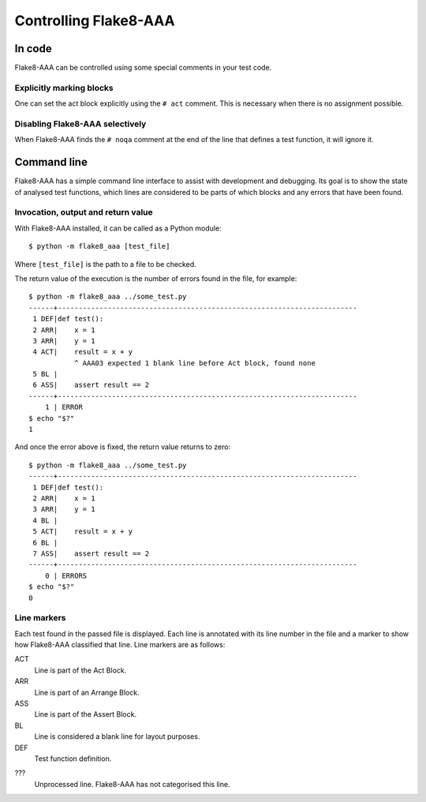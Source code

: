 Controlling Flake8-AAA
======================

In code
-------

Flake8-AAA can be controlled using some special comments in your test code.

Explicitly marking blocks
.........................

One can set the act block explicitly using the ``# act`` comment. This is
necessary when there is no assignment possible.

Disabling Flake8-AAA selectively
................................

When Flake8-AAA finds the ``# noqa`` comment at the end of the line that
defines a test function, it will ignore it.

Command line
------------

Flake8-AAA has a simple command line interface to assist with development and
debugging. Its goal is to show the state of analysed test functions, which
lines are considered to be parts of which blocks and any errors that have been
found.

Invocation, output and return value
...................................

With Flake8-AAA installed, it can be called as a Python module::

    $ python -m flake8_aaa [test_file]

Where ``[test_file]`` is the path to a file to be checked.

The return value of the execution is the number of errors found in the file,
for example::

    $ python -m flake8_aaa ../some_test.py
    ------+------------------------------------------------------------------------
     1 DEF|def test():
     2 ARR|    x = 1
     3 ARR|    y = 1
     4 ACT|    result = x + y
               ^ AAA03 expected 1 blank line before Act block, found none
     5 BL |
     6 ASS|    assert result == 2
    ------+------------------------------------------------------------------------
        1 | ERROR
    $ echo "$?"
    1

And once the error above is fixed, the return value returns to zero::

    $ python -m flake8_aaa ../some_test.py
    ------+------------------------------------------------------------------------
     1 DEF|def test():
     2 ARR|    x = 1
     3 ARR|    y = 1
     4 BL |
     5 ACT|    result = x + y
     6 BL |
     7 ASS|    assert result == 2
    ------+------------------------------------------------------------------------
        0 | ERRORS
    $ echo "$?"
    0 

Line markers
............

Each test found in the passed file is displayed. Each line is annotated with
its line number in the file and a marker to show how Flake8-AAA classified that
line. Line markers are as follows:

ACT
    Line is part of the Act Block.

ARR
    Line is part of an Arrange Block.

ASS
    Line is part of the Assert Block.

BL
    Line is considered a blank line for layout purposes.

DEF
    Test function definition.

???
    Unprocessed line. Flake8-AAA has not categorised this line.
